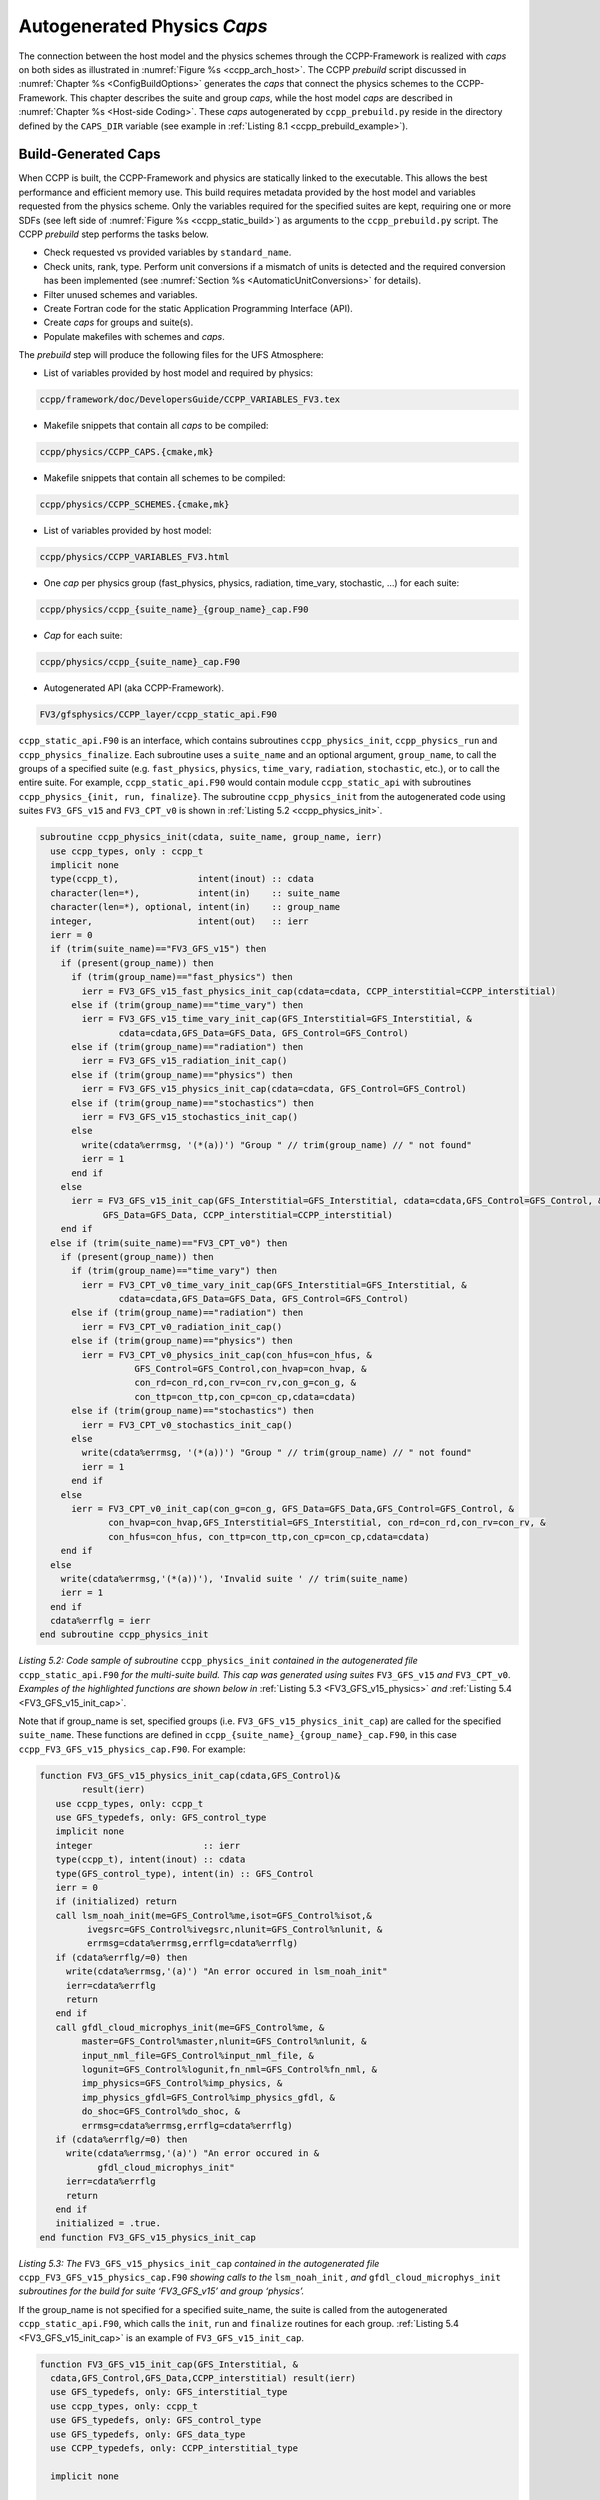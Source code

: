 .. _AutoGenPhysCaps:

****************************************
Autogenerated Physics *Caps*
****************************************

The connection between the host model and the physics schemes through the CCPP-Framework 
is realized with *caps* on both sides as illustrated in :numref:`Figure %s <ccpp_arch_host>`.
The CCPP *prebuild* script discussed in :numref:`Chapter %s <ConfigBuildOptions>`
generates the *caps* that connect the physics schemes to the CCPP-Framework.
This chapter describes the suite and group *caps*, 
while the host model *caps* are described in :numref:`Chapter %s <Host-side Coding>`.
These *caps* autogenerated by ``ccpp_prebuild.py`` reside in the directory 
defined by the ``CAPS_DIR`` variable (see example in :ref:`Listing 8.1 <ccpp_prebuild_example>`).

Build-Generated Caps
====================

When CCPP is built, the CCPP-Framework and physics are statically linked to the executable. This allows the best 
performance and efficient memory use. This build requires metadata provided 
by the host model and variables requested from the physics scheme. Only the variables required for
the specified suites are kept, requiring one or more SDFs (see left side of :numref:`Figure %s <ccpp_static_build>`)
as arguments to the ``ccpp_prebuild.py`` script. 
The CCPP *prebuild* step performs the tasks below.

* Check requested vs provided variables by ``standard_name``.
* Check units, rank, type. Perform unit conversions if a mismatch
  of units is detected and the required conversion has been implemented (see
  :numref:`Section %s <AutomaticUnitConversions>` for details).
* Filter unused schemes and variables.
* Create Fortran code for the static Application Programming Interface (API).
* Create *caps* for groups and suite(s).
* Populate makefiles with schemes and *caps*.

The *prebuild* step will produce the following files for the UFS Atmosphere:

* List of variables provided by host model and required by physics:

.. code-block:: console

   ccpp/framework/doc/DevelopersGuide/CCPP_VARIABLES_FV3.tex

* Makefile snippets that contain all *caps* to be compiled:

.. code-block:: console

   ccpp/physics/CCPP_CAPS.{cmake,mk}

* Makefile snippets that contain all schemes to be compiled:

.. code-block:: console

   ccpp/physics/CCPP_SCHEMES.{cmake,mk}

* List of variables provided by host model:

.. code-block:: console

   ccpp/physics/CCPP_VARIABLES_FV3.html

* One *cap* per physics group (fast_physics, physics, radiation, time_vary, stochastic, …) for each suite:

.. code-block:: console

   ccpp/physics/ccpp_{suite_name}_{group_name}_cap.F90

* *Cap* for each suite:

.. code-block:: console

   ccpp/physics/ccpp_{suite_name}_cap.F90

* Autogenerated API (aka CCPP-Framework).

.. code-block:: console

   FV3/gfsphysics/CCPP_layer/ccpp_static_api.F90

``ccpp_static_api.F90`` is an interface, 
which contains subroutines ``ccpp_physics_init``, ``ccpp_physics_run`` and ``ccpp_physics_finalize``. 
Each subroutine uses a ``suite_name`` and an optional argument, ``group_name``, to call the groups 
of a specified suite (e.g. ``fast_physics``, ``physics``, ``time_vary``, ``radiation``, ``stochastic``, etc.), 
or to call the entire suite. For example, ``ccpp_static_api.F90`` would contain module ``ccpp_static_api``
with subroutines ``ccpp_physics_{init, run, finalize}``. The subroutine ``ccpp_physics_init`` from the 
autogenerated code using suites ``FV3_GFS_v15`` and ``FV3_CPT_v0`` is shown in :ref:`Listing 5.2 <ccpp_physics_init>`.

.. _ccpp_physics_init:

.. code-block:: fortran

   subroutine ccpp_physics_init(cdata, suite_name, group_name, ierr)
     use ccpp_types, only : ccpp_t
     implicit none
     type(ccpp_t),               intent(inout) :: cdata
     character(len=*),           intent(in)    :: suite_name
     character(len=*), optional, intent(in)    :: group_name
     integer,                    intent(out)   :: ierr
     ierr = 0
     if (trim(suite_name)=="FV3_GFS_v15") then
       if (present(group_name)) then
         if (trim(group_name)=="fast_physics") then
           ierr = FV3_GFS_v15_fast_physics_init_cap(cdata=cdata, CCPP_interstitial=CCPP_interstitial)
         else if (trim(group_name)=="time_vary") then
           ierr = FV3_GFS_v15_time_vary_init_cap(GFS_Interstitial=GFS_Interstitial, &
                  cdata=cdata,GFS_Data=GFS_Data, GFS_Control=GFS_Control)
         else if (trim(group_name)=="radiation") then
           ierr = FV3_GFS_v15_radiation_init_cap()
         else if (trim(group_name)=="physics") then
           ierr = FV3_GFS_v15_physics_init_cap(cdata=cdata, GFS_Control=GFS_Control)
         else if (trim(group_name)=="stochastics") then
           ierr = FV3_GFS_v15_stochastics_init_cap()
         else
           write(cdata%errmsg, '(*(a))') "Group " // trim(group_name) // " not found"
           ierr = 1
         end if
       else
         ierr = FV3_GFS_v15_init_cap(GFS_Interstitial=GFS_Interstitial, cdata=cdata,GFS_Control=GFS_Control, &
               GFS_Data=GFS_Data, CCPP_interstitial=CCPP_interstitial)
       end if
     else if (trim(suite_name)=="FV3_CPT_v0") then
       if (present(group_name)) then
         if (trim(group_name)=="time_vary") then
           ierr = FV3_CPT_v0_time_vary_init_cap(GFS_Interstitial=GFS_Interstitial, &
                  cdata=cdata,GFS_Data=GFS_Data, GFS_Control=GFS_Control)
         else if (trim(group_name)=="radiation") then
           ierr = FV3_CPT_v0_radiation_init_cap()
         else if (trim(group_name)=="physics") then
           ierr = FV3_CPT_v0_physics_init_cap(con_hfus=con_hfus, &
                     GFS_Control=GFS_Control,con_hvap=con_hvap, &
                     con_rd=con_rd,con_rv=con_rv,con_g=con_g, &
                     con_ttp=con_ttp,con_cp=con_cp,cdata=cdata)
         else if (trim(group_name)=="stochastics") then
           ierr = FV3_CPT_v0_stochastics_init_cap()
         else
           write(cdata%errmsg, '(*(a))') "Group " // trim(group_name) // " not found"
           ierr = 1
         end if
       else
         ierr = FV3_CPT_v0_init_cap(con_g=con_g, GFS_Data=GFS_Data,GFS_Control=GFS_Control, &
                con_hvap=con_hvap,GFS_Interstitial=GFS_Interstitial, con_rd=con_rd,con_rv=con_rv, &
                con_hfus=con_hfus, con_ttp=con_ttp,con_cp=con_cp,cdata=cdata)
       end if
     else
       write(cdata%errmsg,'(*(a))'), 'Invalid suite ' // trim(suite_name)
       ierr = 1
     end if
     cdata%errflg = ierr
   end subroutine ccpp_physics_init
 
*Listing 5.2: Code sample of subroutine* ``ccpp_physics_init`` *contained in the autogenerated file* 
``ccpp_static_api.F90`` *for the multi-suite build. This cap was generated using suites* 
``FV3_GFS_v15`` *and* ``FV3_CPT_v0``. *Examples of the highlighted functions are shown below in*
:ref:`Listing 5.3 <FV3_GFS_v15_physics>` *and* :ref:`Listing 5.4 <FV3_GFS_v15_init_cap>`.

Note that if group_name is set, specified groups (i.e. ``FV3_GFS_v15_physics_init_cap``) are called for the 
specified ``suite_name``. These functions are defined in ``ccpp_{suite_name}_{group_name}_cap.F90``, in this 
case ``ccpp_FV3_GFS_v15_physics_cap.F90``. For example:

.. _FV3_GFS_v15_physics:

.. code-block:: fortran

   function FV3_GFS_v15_physics_init_cap(cdata,GFS_Control)&
           result(ierr)
      use ccpp_types, only: ccpp_t
      use GFS_typedefs, only: GFS_control_type
      implicit none
      integer                     :: ierr
      type(ccpp_t), intent(inout) :: cdata
      type(GFS_control_type), intent(in) :: GFS_Control
      ierr = 0
      if (initialized) return
      call lsm_noah_init(me=GFS_Control%me,isot=GFS_Control%isot,&
            ivegsrc=GFS_Control%ivegsrc,nlunit=GFS_Control%nlunit, &
            errmsg=cdata%errmsg,errflg=cdata%errflg)
      if (cdata%errflg/=0) then
        write(cdata%errmsg,'(a)') "An error occured in lsm_noah_init"
        ierr=cdata%errflg
        return
      end if
      call gfdl_cloud_microphys_init(me=GFS_Control%me, &
           master=GFS_Control%master,nlunit=GFS_Control%nlunit, &
           input_nml_file=GFS_Control%input_nml_file, &
           logunit=GFS_Control%logunit,fn_nml=GFS_Control%fn_nml, &
           imp_physics=GFS_Control%imp_physics, &
           imp_physics_gfdl=GFS_Control%imp_physics_gfdl, &
           do_shoc=GFS_Control%do_shoc, &
           errmsg=cdata%errmsg,errflg=cdata%errflg)
      if (cdata%errflg/=0) then
        write(cdata%errmsg,'(a)') "An error occured in &
              gfdl_cloud_microphys_init"
        ierr=cdata%errflg
        return
      end if
      initialized = .true.
   end function FV3_GFS_v15_physics_init_cap
 
*Listing 5.3: The* ``FV3_GFS_v15_physics_init_cap`` *contained in the autogenerated file* 
``ccpp_FV3_GFS_v15_physics_cap.F90`` *showing calls to the* ``lsm_noah_init`` *, and* 
``gfdl_cloud_microphys_init`` *subroutines for the build for suite ‘FV3_GFS_v15’ and group ‘physics’.*
 
If the group_name is not specified for a specified suite_name, the suite is called from the autogenerated 
``ccpp_static_api.F90``, which calls the ``init``, ``run`` and ``finalize`` routines for each group. 
:ref:`Listing 5.4 <FV3_GFS_v15_init_cap>` is an example of ``FV3_GFS_v15_init_cap``.

.. _FV3_GFS_v15_init_cap:

.. code-block:: fortran

   function FV3_GFS_v15_init_cap(GFS_Interstitial, &
     cdata,GFS_Control,GFS_Data,CCPP_interstitial) result(ierr)
     use GFS_typedefs, only: GFS_interstitial_type
     use ccpp_types, only: ccpp_t
     use GFS_typedefs, only: GFS_control_type
     use GFS_typedefs, only: GFS_data_type
     use CCPP_typedefs, only: CCPP_interstitial_type
 
     implicit none
 
     integer :: ierr
     type(GFS_interstitial_type), intent(inout) :: GFS_Interstitial(:)
     type(ccpp_t), intent(inout) :: cdata
     type(GFS_control_type), intent(inout) :: GFS_Control
     type(GFS_data_type), intent(inout) :: GFS_Data(:)
     type(CCPP_interstitial_type), intent(in) :: CCPP_interstitial

     ierr = 0
     ierr = FV3_GFS_v15_fast_physics_init_cap(cdata=cdata, CCPP_interstitial=CCPP_interstitial)
     if (ierr/=0) return
 
     ierr = FV3_GFS_v15_time_vary_init_cap (GFS_Interstitial=GFS_Interstitial,cdata=cdata, &
            GFS_Data=GFS_Data,GFS_Control=GFS_Control)
     if (ierr/=0) return
 
     ierr = FV3_GFS_v15_radiation_init_cap()
     if (ierr/=0) return
     ierr = FV3_GFS_v15_physics_init_cap(cdata=cdata, &
         GFS_Control=GFS_Control)
     if (ierr/=0) return
 
     ierr = FV3_GFS_v15_stochastics_init_cap()
     if (ierr/=0) return
   end function FV3_GFS_v15_init_cap
 
*Listing 5.4: Condensed version of the* ``FV3_GFS_v15_init_cap`` *function contained in the autogenerated
file* ``ccpp_FV3_GFS_v15_cap.F90`` *showing calls to the group caps* 
``FV3_GFS_v15_fast_physics_init_cap``, ``FV3_GFS_v15_time_vary_init_cap`` *, etc. 
for the build where a group name is not specified.*

.. _AutomaticUnitConversions:

Automatic unit conversions
==========================

The CCPP framework is capable of performing automatic unit conversions if a mismatch of
units between the host model and a physics scheme is detected, provided that the required
unit conversion has been implemented.

If a mismatch of units is detected and an automatic unit conversion can be performed,
the CCPP prebuild script will document this with a log message as in the following example:

.. code-block:: console

   INFO: Comparing metadata for requested and provided variables ...
   INFO: Automatic unit conversion from m to um for effective_radius_of_stratiform_cloud_ice_particle_in_um after returning from MODULE_mp_thompson SCHEME_mp_thompson SUBROUTINE_mp_thompson_run
   INFO: Automatic unit conversion from m to um for effective_radius_of_stratiform_cloud_liquid_water_particle_in_um after returning from MODULE_mp_thompson SCHEME_mp_thompson SUBROUTINE_mp_thompson_run
   INFO: Automatic unit conversion from m to um for effective_radius_of_stratiform_cloud_snow_particle_in_um after returning from MODULE_mp_thompson SCHEME_mp_thompson SUBROUTINE_mp_thompson_run
   INFO: Generating schemes makefile/cmakefile snippet ...

The CCPP framework is performing only the minimum unit conversions necessary, depending on the
intent information of the variable in the parameterization's metadata table. In the above example,
the cloud effective radii are ``intent(out)`` variables, which means that no unit conversion is required
before entering the subroutine ``mp_thompson_run``. Below are examples for auto-generated code performing
automatic unit conversions from ``m`` to ``um`` or back, depending on the intent of the variable. The conversions
are performed in the individual physics scheme caps for the dynamic build, or the group caps for the build.

.. code-block:: fortran

   ! var1 is intent(in)
           call mp_thompson_run(...,recloud=1.0E-6_kind_phys*re_cloud,...,errmsg=cdata%errmsg,errflg=cdata%errflg)
           ierr=cdata%errflg

   ! var1 is intent(inout)
           allocate(tmpvar1, source=re_cloud)
           tmpvar1 = 1.0E-6_kind_phys*re_cloud
           call mp_thompson_run(...,re_cloud=tmpvar1,...,errmsg=cdata%errmsg,errflg=cdata%errflg)
           ierr=cdata%errflg
           re_cloud = 1.0E+6_kind_phys*tmpvar1
           deallocate(tmpvar1)

   ! var1 is intent(out)
           allocate(tmpvar1, source=re_cloud)
           call mp_thompson_run(...,re_cloud=tmpvar1,...,errmsg=cdata%errmsg,errflg=cdata%errflg)
           ierr=cdata%errflg
           re_cloud = 1.0E+6_kind_phys*tmpvar1
           deallocate(tmpvar1)

If a required unit conversion has not been implemented the CCPP prebuild script will generate an error message as follows:

.. code-block:: console

   INFO: Comparing metadata for requested and provided variables ...
   ERROR: Error, automatic unit conversion from m to pc for effective_radius_of_stratiform_cloud_ice_particle_in_um in MODULE_mp_thompson SCHEME_mp_thompson SUBROUTINE_mp_thompson_run not implemented

All automatic unit conversions are implemented in ``ccpp/framework/scripts/conversion_tools/unit_conversion.py``,
new unit conversions can be added to this file by following the existing examples.
